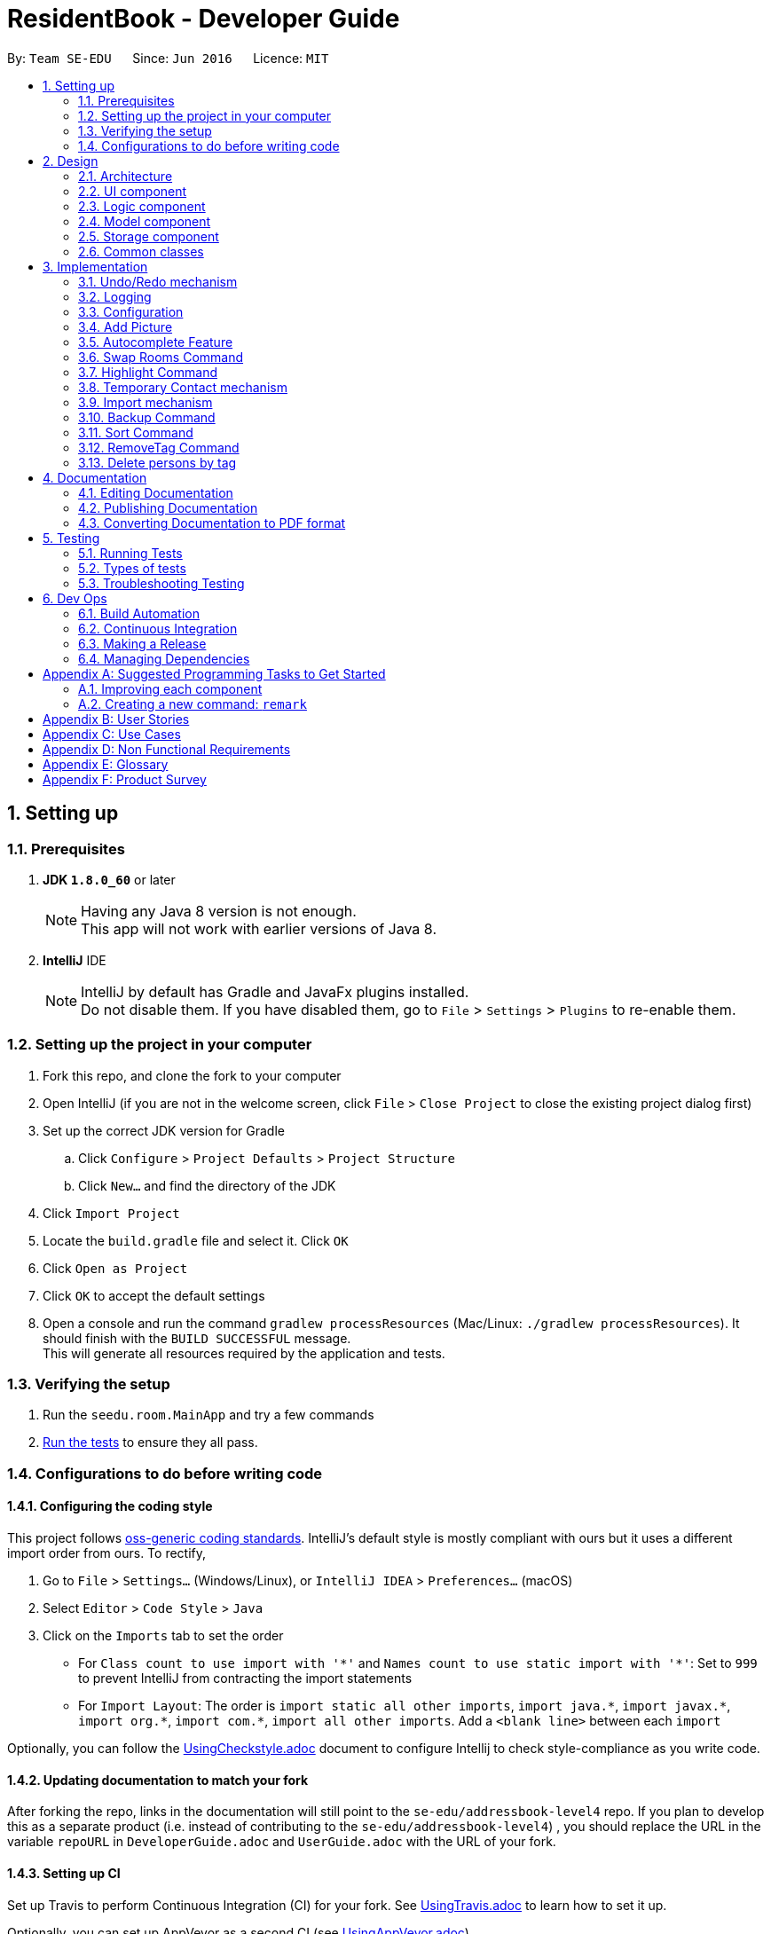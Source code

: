 = ResidentBook - Developer Guide
:toc:
:toc-title:
:toc-placement: preamble
:sectnums:
:imagesDir: images
:stylesDir: stylesheets
ifdef::env-github[]
:tip-caption: :bulb:
:note-caption: :information_source:
endif::[]
ifdef::env-github,env-browser[:outfilesuffix: .adoc]
:repoURL: https://github.com/se-edu/addressbook-level4/tree/master

By: `Team SE-EDU`      Since: `Jun 2016`      Licence: `MIT`

== Setting up

=== Prerequisites

. *JDK `1.8.0_60`* or later
+
[NOTE]
Having any Java 8 version is not enough. +
This app will not work with earlier versions of Java 8.
+

. *IntelliJ* IDE
+
[NOTE]
IntelliJ by default has Gradle and JavaFx plugins installed. +
Do not disable them. If you have disabled them, go to `File` > `Settings` > `Plugins` to re-enable them.


=== Setting up the project in your computer

. Fork this repo, and clone the fork to your computer
. Open IntelliJ (if you are not in the welcome screen, click `File` > `Close Project` to close the existing project dialog first)
. Set up the correct JDK version for Gradle
.. Click `Configure` > `Project Defaults` > `Project Structure`
.. Click `New...` and find the directory of the JDK
. Click `Import Project`
. Locate the `build.gradle` file and select it. Click `OK`
. Click `Open as Project`
. Click `OK` to accept the default settings
. Open a console and run the command `gradlew processResources` (Mac/Linux: `./gradlew processResources`). It should finish with the `BUILD SUCCESSFUL` message. +
This will generate all resources required by the application and tests.

=== Verifying the setup

. Run the `seedu.room.MainApp` and try a few commands
. link:#testing[Run the tests] to ensure they all pass.

=== Configurations to do before writing code

==== Configuring the coding style

This project follows https://github.com/oss-generic/process/blob/master/docs/CodingStandards.md[oss-generic coding standards]. IntelliJ's default style is mostly compliant with ours but it uses a different import order from ours. To rectify,

. Go to `File` > `Settings...` (Windows/Linux), or `IntelliJ IDEA` > `Preferences...` (macOS)
. Select `Editor` > `Code Style` > `Java`
. Click on the `Imports` tab to set the order

* For `Class count to use import with '\*'` and `Names count to use static import with '*'`: Set to `999` to prevent IntelliJ from contracting the import statements
* For `Import Layout`: The order is `import static all other imports`, `import java.\*`, `import javax.*`, `import org.\*`, `import com.*`, `import all other imports`. Add a `<blank line>` between each `import`

Optionally, you can follow the <<UsingCheckstyle#, UsingCheckstyle.adoc>> document to configure Intellij to check style-compliance as you write code.

==== Updating documentation to match your fork

After forking the repo, links in the documentation will still point to the `se-edu/addressbook-level4` repo. If you plan to develop this as a separate product (i.e. instead of contributing to the `se-edu/addressbook-level4`) , you should replace the URL in the variable `repoURL` in `DeveloperGuide.adoc` and `UserGuide.adoc` with the URL of your fork.

==== Setting up CI

Set up Travis to perform Continuous Integration (CI) for your fork. See <<UsingTravis#, UsingTravis.adoc>> to learn how to set it up.

Optionally, you can set up AppVeyor as a second CI (see <<UsingAppVeyor#, UsingAppVeyor.adoc>>).

[NOTE]
Having both Travis and AppVeyor ensures your App works on both Unix-based platforms and Windows-based platforms (Travis is Unix-based and AppVeyor is Windows-based)

==== Getting started with coding

When you are ready to start coding,

1. Get some sense of the overall design by reading the link:#architecture[Architecture] section.
2. Take a look at the section link:#suggested-programming-tasks-to-get-started[Suggested Programming Tasks to Get Started].

== Design

=== Architecture

image::Architecture.png[width="600"]
_Figure 2.1.1 : Architecture Diagram_

The *_Architecture Diagram_* given above explains the high-level design of the App. Given below is a quick overview of each component.

[TIP]
The `.pptx` files used to create diagrams in this document can be found in the link:{repoURL}/docs/diagrams/[diagrams] folder. To update a diagram, modify the diagram in the pptx file, select the objects of the diagram, and choose `Save as picture`.

`Main` has only one class called link:{repoURL}/src/main/java/seedu/room/MainApp.java[`MainApp`]. It is responsible for,

* At app launch: Initializes the components in the correct sequence, and connects them up with each other.
* At shut down: Shuts down the components and invokes cleanup method where necessary.

link:#common-classes[*`Commons`*] represents a collection of classes used by multiple other components. Two of those classes play important roles at the architecture level.

* `EventsCenter` : This class (written using https://github.com/google/guava/wiki/EventBusExplained[Google's Event Bus library]) is used by components to communicate with other components using events (i.e. a form of _Event Driven_ design)
* `LogsCenter` : Used by many classes to write log messages to the App's log file.

The rest of the App consists of four components.

* link:#ui-component[*`UI`*] : The UI of the App.
* link:#logic-component[*`Logic`*] : The command executor.
* link:#model-component[*`Model`*] : Holds the data of the App in-memory.
* link:#storage-component[*`Storage`*] : Reads data from, and writes data to, the hard disk.

Each of the four components

* Defines its _API_ in an `interface` with the same name as the Component.
* Exposes its functionality using a `{Component Name}Manager` class.

For example, the `Logic` component (see the class diagram given below) defines it's API in the `Logic.java` interface and exposes its functionality using the `LogicManager.java` class.

image::LogicClassDiagram.png[width="800"]
_Figure 2.1.2 : Class Diagram of the Logic Component_

[discrete]
==== Events-Driven nature of the design

The _Sequence Diagram_ below shows how the components interact for the scenario where the user issues the command `delete 1`.

image::SDforDeletePerson.png[width="800"]
_Figure 2.1.3a : Component interactions for `delete 1` command (part 1)_

[NOTE]
Note how the `Model` simply raises a `ResidentBookChangedEvent` when the Resident Book data are changed, instead of asking the `Storage` to save the updates to the hard disk.

The diagram below shows how the `EventsCenter` reacts to that event, which eventually results in the updates being saved to the hard disk and the status bar of the UI being updated to reflect the 'Last Updated' time.

image::SDforDeletePersonEventHandling.png[width="800"]
_Figure 2.1.3b : Component interactions for `delete 1` command (part 2)_

[NOTE]
Note how the event is propagated through the `EventsCenter` to the `Storage` and `UI` without `Model` having to be coupled to either of them. This is an example of how this Event Driven approach helps us reduce direct coupling between components.

The sections below give more details of each component.

=== UI component

image::UiClassDiagram.png[width="800"]
_Figure 2.2.1 : Structure of the UI Component_

*API* : link:{repoURL}/src/main/java/seedu/room/ui/Ui.java[`Ui.java`]

The UI consists of a `MainWindow` that is made up of parts e.g.`CommandBox`, `ResultDisplay`, `PersonListPanel`, `StatusBarFooter`, `BrowserPanel` etc. All these, including the `MainWindow`, inherit from the abstract `UiPart` class.

The `UI` component uses JavaFx UI framework. The layout of these UI parts are defined in matching `.fxml` files that are in the `src/main/resources/view` folder. For example, the layout of the link:{repoURL}/src/main/java/seedu/room/ui/MainWindow.java[`MainWindow`] is specified in link:{repoURL}/src/main/resources/view/MainWindow.fxml[`MainWindow.fxml`]

The `UI` component,

* Executes user commands using the `Logic` component.
* Binds itself to some data in the `Model` so that the UI can auto-update when data in the `Model` change.
* Responds to events raised from various parts of the App and updates the UI accordingly.

=== Logic component

image::LogicClassDiagram.png[width="800"]
_Figure 2.3.1 : Structure of the Logic Component_

image::LogicCommandClassDiagram.png[width="800"]
_Figure 2.3.2 : Structure of Commands in the Logic Component. This diagram shows finer details concerning `XYZCommand` and `Command` in Figure 2.3.1_

*API* :
link:{repoURL}/src/main/java/seedu/room/logic/Logic.java[`Logic.java`]

.  `Logic` uses the `ResidentBookParser` class to parse the user command.
.  This results in a `Command` object which is executed by the `LogicManager`.
.  The command execution can affect the `Model` (e.g. adding a person) and/or raise events.
.  The result of the command execution is encapsulated as a `CommandResult` object which is passed back to the `Ui`.

Given below is the Sequence Diagram for interactions within the `Logic` component for the `execute("delete 1")` API call.

image::DeletePersonSdForLogic.png[width="800"]
_Figure 2.3.1 : Interactions Inside the Logic Component for the `delete 1` Command_

=== Model component

image::ModelClassDiagram.png[width="800"]
_Figure 2.4.1 : Structure of the Model Component_

*API* : link:{repoURL}/src/main/java/seedu/room/model/Model.java[`Model.java`]

The `Model`,

* stores a `UserPref` object that represents the user's preferences.
* stores the Resident Book data.
* exposes an unmodifiable `ObservableList<ReadOnlyPerson>` that can be 'observed' e.g. the UI can be bound to this list so that the UI automatically updates when the data in the list change.
* does not depend on any of the other three components.

=== Storage component

image::StorageClassDiagram.png[width="800"]
_Figure 2.5.1 : Structure of the Storage Component_

*API* : link:{repoURL}/src/main/java/seedu/room/storage/Storage.java[`Storage.java`]

The `Storage` component,

* can save `UserPref` objects in json format and read it back.
* can save the Resident Book data in xml format and read it back.

=== Common classes

Classes used by multiple components are in the `seedu.residentbook.commons` package.

== Implementation

This section describes some noteworthy details on how certain features are implemented.

// tag::undoredo[]
=== Undo/Redo mechanism

The undo/redo mechanism is facilitated by an `UndoRedoStack`, which resides inside `LogicManager`. It supports undoing and redoing of commands that modifies the state of the resident book (e.g. `add`, `edit`). Such commands will inherit from `UndoableCommand`.

`UndoRedoStack` only deals with `UndoableCommands`. Commands that cannot be undone will inherit from `Command` instead. The following diagram shows the inheritance diagram for commands:

image::LogicCommandClassDiagram.png[width="800"]

As you can see from the diagram, `UndoableCommand` adds an extra layer between the abstract `Command` class and concrete commands that can be undone, such as the `DeleteCommand`. Note that extra tasks need to be done when executing a command in an _undoable_ way, such as saving the state of the resident book before execution. `UndoableCommand` contains the high-level algorithm for those extra tasks while the child classes implements the details of how to execute the specific command. Note that this technique of putting the high-level algorithm in the parent class and lower-level steps of the algorithm in child classes is also known as the https://www.tutorialspoint.com/design_pattern/template_pattern.htm[template pattern].

Commands that are not undoable are implemented this way:
[source,java]
----
public class ListCommand extends Command {
    @Override
    public CommandResult execute() {
        // ... list logic ...
    }
}
----

With the extra layer, the commands that are undoable are implemented this way:
[source,java]
----
public abstract class UndoableCommand extends Command {
    @Override
    public CommandResult execute() {
        // ... undo logic ...

        executeUndoableCommand();
    }
}

public class DeleteCommand extends UndoableCommand {
    @Override
    public CommandResult executeUndoableCommand() {
        // ... delete logic ...
    }
}
----

Suppose that the user has just launched the application. The `UndoRedoStack` will be empty at the beginning.

The user executes a new `UndoableCommand`, `delete 5`, to delete the 5th person in the resident book. The current state of the resident book is saved before the `delete 5` command executes. The `delete 5` command will then be pushed onto the `undoStack` (the current state is saved together with the command).

image::UndoRedoStartingStackDiagram.png[width="800"]

As the user continues to use the program, more commands are added into the `undoStack`. For example, the user may execute `add n/David ...` to add a new person.

image::UndoRedoNewCommand1StackDiagram.png[width="800"]

[NOTE]
If a command fails its execution, it will not be pushed to the `UndoRedoStack` at all.

The user now decides that adding the person was a mistake, and decides to undo that action using `undo`.

We will pop the most recent command out of the `undoStack` and push it back to the `redoStack`. We will restore the resident book to the state before the `add` command executed.

image::UndoRedoExecuteUndoStackDiagram.png[width="800"]

[NOTE]
If the `undoStack` is empty, then there are no other commands left to be undone, and an `Exception` will be thrown when popping the `undoStack`.

The following sequence diagram shows how the undo operation works:

image::UndoRedoSequenceDiagram.png[width="800"]

The redo does the exact opposite (pops from `redoStack`, push to `undoStack`, and restores the resident book to the state after the command is executed).

[NOTE]
If the `redoStack` is empty, then there are no other commands left to be redone, and an `Exception` will be thrown when popping the `redoStack`.

The user now decides to execute a new command, `clear`. As before, `clear` will be pushed into the `undoStack`. This time the `redoStack` is no longer empty. It will be purged as it no longer make sense to redo the `add n/David` command (this is the behavior that most modern desktop applications follow).

image::UndoRedoNewCommand2StackDiagram.png[width="800"]

Commands that are not undoable are not added into the `undoStack`. For example, `list`, which inherits from `Command` rather than `UndoableCommand`, will not be added after execution:

image::UndoRedoNewCommand3StackDiagram.png[width="800"]

The following activity diagram summarize what happens inside the `UndoRedoStack` when a user executes a new command:

image::UndoRedoActivityDiagram.png[width="200"]

==== Design Considerations

**Aspect:** Implementation of `UndoableCommand` +
**Alternative 1 (current choice):** Add a new abstract method `executeUndoableCommand()` +
**Pros:** We will not lose any undone/redone functionality as it is now part of the default behaviour. Classes that deal with `Command` do not have to know that `executeUndoableCommand()` exist. +
**Cons:** Hard for new developers to understand the template pattern. +
**Alternative 2:** Just override `execute()` +
**Pros:** Does not involve the template pattern, easier for new developers to understand. +
**Cons:** Classes that inherit from `UndoableCommand` must remember to call `super.execute()`, or lose the ability to undo/redo.

---

**Aspect:** How undo & redo executes +
**Alternative 1 (current choice):** Saves the entire resident book. +
**Pros:** Easy to implement. +
**Cons:** May have performance issues in terms of memory usage. +
**Alternative 2:** Individual command knows how to undo/redo by itself. +
**Pros:** Will use less memory (e.g. for `delete`, just save the person being deleted). +
**Cons:** We must ensure that the implementation of each individual command are correct.

---

**Aspect:** Type of commands that can be undone/redone +
**Alternative 1 (current choice):** Only include commands that modifies the resident book (`add`, `clear`, `edit`). +
**Pros:** We only revert changes that are hard to change back (the view can easily be re-modified as no data are lost). +
**Cons:** User might think that undo also applies when the list is modified (undoing filtering for example), only to realize that it does not do that, after executing `undo`. +
**Alternative 2:** Include all commands. +
**Pros:** Might be more intuitive for the user. +
**Cons:** User have no way of skipping such commands if he or she just want to reset the state of the resident book and not the view. +
**Additional Info:** See our discussion  https://github.com/se-edu/addressbook-level4/issues/390#issuecomment-298936672[here].

---

**Aspect:** Data structure to support the undo/redo commands +
**Alternative 1 (current choice):** Use separate stack for undo and redo +
**Pros:** Easy to understand for new Computer Science student undergraduates to understand, who are likely to be the new incoming developers of our project. +
**Cons:** Logic is duplicated twice. For example, when a new command is executed, we must remember to update both `HistoryManager` and `UndoRedoStack`. +
**Alternative 2:** Use `HistoryManager` for undo/redo +
**Pros:** We do not need to maintain a separate stack, and just reuse what is already in the codebase. +
**Cons:** Requires dealing with commands that have already been undone: We must remember to skip these commands. Violates Single Responsibility Principle and Separation of Concerns as `HistoryManager` now needs to do two different things. +
// end::undoredo[]

=== Logging

We are using `java.util.logging` package for logging. The `LogsCenter` class is used to manage the logging levels and logging destinations.

* The logging level can be controlled using the `logLevel` setting in the configuration file (See link:#configuration[Configuration])
* The `Logger` for a class can be obtained using `LogsCenter.getLogger(Class)` which will log messages according to the specified logging level
* Currently log messages are output through: `Console` and to a `.log` file.

*Logging Levels*

* `SEVERE` : Critical problem detected which may possibly cause the termination of the application
* `WARNING` : Can continue, but with caution
* `INFO` : Information showing the noteworthy actions by the App
* `FINE` : Details that is not usually noteworthy but may be useful in debugging e.g. print the actual list instead of just its size

=== Configuration

Certain properties of the application can be controlled (e.g App name, logging level) through the configuration file (default: `config.json`).

// tag::picture[]
=== Add Picture

The add picture mechanism allows the adding of a picture to every individual person. +
Images are saved in he format `<name><contact>` to differentiate between persons with the same name +
It is implemented as both a CLI as well as a GUI feature.

The GUI version includes two buttons available to the user in the PersonPanel.

This is implemented in the PersonPanel directly using the Button object.

[source,java]
----
    private void handleAddImage() {
        FileChooser picChooser = new FileChooser();
        File selectedPic = picChooser.showOpenDialog(null);
        if (selectedPic != null) {
            try {
            ...


    private void handleResetImage() {
        try {
            person.getPicture().resetPictureUrl();
            if (person.getPicture().checkJarResourcePath()) {
                InputStream in = this.getClass().getResourceAsStream(person.getPicture().getJarPictureUrl());
                person.getPicture().setJarResourcePath();
                Image personPicture = new Image(in);
                ...
----

The CLI version allows the user to specify the index of the person and directly update the image url.

This is implemented by updating the image field whenever the residentBook is updated.

[source,java]
----
    @Subscribe
    private void handlePersonPanelSelectionChangedEvent(PersonPanelSelectionChangedEvent event) {
        logger.info(LogsCenter.getEventHandlingLogMessage(event));
        loadPersonInformation(event.getNewSelection().person);
    }

    /**
     * loads the selected person's information to be displayed.
     */
    private void loadPersonInformation(ReadOnlyPerson person) {
        this.person = updatePersonFromLogic(person);
        name.textProperty().setValue(person.getName().toString());
        phone.textProperty().setValue(person.getPhone().toString());
        ...
----
// end::picture[]

// tag::autocomplete[]
=== Autocomplete Feature

The autocomplete mechanism implements a list of commands to be auto-completed upon user input

The autocomplete list is obtained from the creation of an AutoComplete object and is automatically updated since it utilizes the model within the LogicManager

[source,java]
----
    /**
     * Updates AutoComplete suggestions according to user typed input
     * @param userInput
     */
    public void updateAutoCompleteList(String userInput) {
        switch (userInput) {
        case "":
            this.resetAutocompleteList();
            break;
        case "find":
            this.autoCompleteList = getConcatPersonsArray("find");
            break;
        case "edit":
            this.autoCompleteList = getConcatPersonsArray("edit");
            break;
        case "delete":
            this.autoCompleteList = getConcatPersonsArray("delete");
            break;
        case "select":
        ...
----
// end::autocomplete[]

// tag::swaproom[]
=== Swap Rooms Command

The swaproom command swaps the rooms of two residents specified with indexes.
[source,java]
----
public boolean equals(Object other) {
    return other == this // short circuit if same object
        || (other instanceof SwaproomCommand // instanceof handles nulls
        && this.targetIndex1.equals(((SwaproomCommand) other).targetIndex1)
        && this.targetIndex2.equals(((SwaproomCommand) other).targetIndex2)) // state check
        || (other instanceof SwaproomCommand // instanceof handles nulls
        && this.targetIndex1.equals(((SwaproomCommand) other).targetIndex2)
        && this.targetIndex2.equals(((SwaproomCommand) other).targetIndex1)); // state check
}
----

In the method above is defined in `SwaproomCommand.java`. It is important to notw that two swaproom commands with their residents' indexes swapped are still equal to each other. For example the following commands are equal:
* `swaproom 3 4`
* `swaproom 4 3`

Illegal arguments will raise a CommandException which will be displayed to the user in the command output box.

// tag::highlight[]
=== Highlight Command

The highlight command is implemented to highlight the contacts with the specified tag

If the tag specified does not exist, trying to highlight the persons with the tag will raise an exception:
[source,java]
----
public void updateHighlight(String highlightTag) {
    try {
        persons.updateHighlight(highlightTag);
        if (!this.tags.contains(new Tag(highlightTag))) {
            throw new TagNotFoundException("Tag not found");
        }
    } catch (IllegalValueException e) {
        throw new TagNotFoundException("Tag not found");
    }
}
----

This exception is later caught higher up the execution stack and the user receives a message that the tag does not exist.

To highlight the persons with the specified tags, the list of persons is indicated to be updated every time the command is run.
This change is reflected in the UI with the refreshing of the persons list.

[source,java]
----
private void initHighlightStatus() {
    if (person.getHighlightStatus()) {
        cardPane.setStyle("-fx-border-style: solid inside; -fx-border-width: 2;"
            + "-fx-border-insets: 5; -fx-border-radius: 5; -fx-border-color: red;");
    }
}
----

The highlight command also allows removal of highlighting through input of "-" as tag name.

[source, java]
----
    /**
     * Removes highlighting of everyone
     */
    public void resetHighlightStatus() throws NoneHighlightedException {
        boolean highlightReset = resetHighlightStatusHelper();
        if (!highlightReset) {
            throw new NoneHighlightedException("No Residents Highlighted");
        }
    }
----
// end::highlight[]

// tag::temporaryperson[]
=== Temporary Contact mechanism

Temporary contacts is implemented using the java LocalDateTime class to keep track of the time that the temporary contact
 is created, and more importantly, when this temporary contact will expire.

The level of precision chosen is to the nearest Hour. Originally, LocalDateTime is used to the nearest nanoseconds, but
 this high level of precision is unnecessary to the users, and also cumbersome for developers to do tests due to the small
 room for difference in system time.

When creating a temporary contact, users should input temp/ followed by the number of days they want this contact to remain
 i.e. "temp/2", without the quotation marks. The use of this temp/ prefix is optional. When temp/ is not used, a normal
 contact which does not expire is created.

Earlier implementation: A temporary contact that expires when the application boots up the next time. This implementation
 does not give much flexibility to the users in terms of how long they want the temporary contact to remain.

The temporary contact is implemented using the Timestamp class in this way:
[source,java]
----
        public Timestamp(long day) throws IllegalValueException {
            creationTime = LocalDateTime.now().withNano(0).withSecond(0).withMinute(0);
            if (!isValidTimestamp(day)) {
                throw new IllegalValueException(MESSAGE_TIMESTAMP_CONSTRAINTS);
            }
            if (day > 0) {
                expiryTime = creationTime.plusDays(day).withNano(0).withSecond(0).withMinute(0);
            }
            daysToLive = day;
        }
----
As we can see, the time that this contact will expire is to the nearest hour, done by ignoring nanosecond, second, and
minute

// end::temporaryperson[]

//tag::import[]
=== Import mechanism

The import mechanism is essentially adding multiple contacts to the resident book automatically by referencing a xml file. It is implemented by calling add function repeatedly till all the new contacts have been added to the current contact list.

One consideration of this mechanism is that contacts with identical names will not be added as the current resident book is regarded as the most updated version and the import feature aims to only facilitate addition of new contacts.

The Import Command is implemented this way, where user will specify the filePath:
[source,java]
----
public ImportCommand(String filePath) {
       this.filePath = filePath;
}
----

[NOTE]
If the filePath is invalid, then there are no file that is readable and hence, an exception will be thrown. Users will be notified to check their filePath.
If the file specified is exactly the same as the current ResidentBook, there is nothing to import. The NoUniqueImport Exception will be throw. Users will be notified to check their file.

The following is the NoUniqueImport Exception.
[source,java]
----
public class NoUniqueImport extends Exception {
    public NoUniqueImport(String message) {
        super(message);
    }
}
----

The following activity diagram summarize what happens inside the `ImportCommand` when a user executes this command:

image::ImportCommandActivityDiagram.png[width="300"]

Future enhancements may include a selection option from the UI and allowing the users to specify if they would like to overwrite contacts with identical names.

//tage::backup
=== Backup Command
The backup command saves the current ResidentBook into backup.xml located in the project location. One consideration for this mechanism is that backup should only happen when necessary, as it will take up a lot of space. +
A future enhancement can allow user to specify backup location and file name.



// tag::sort[]
=== Sort Command

The sort command is implemented to sort the current Resident book according to the following possible criteria:
* name
* phone
* room
* email

It is important to note that after every other command such as `add`, `edit` or `delete`, the sort is run again to maintain the order of the list.

If the list is already sorted by a particular field, trying to sort it by the same field will raise an exception:
[source,java]
----
public void sortBy(String sortCriteria) throws AlreadySortedException {

    if (persons.getCurrentlySortedBy().equals(sortCriteria)) {
        throw new AlreadySortedException("List already sorted by: " + sortCriteria);
    } else {
        persons.sortBy(sortCriteria);
    }
}
----

This exception is later caught higher up the execution stack and the user receives a message that the list is already sorted by the field.

To enable the sorting, standard `FXCollections.sort` is used. To enable this, ReadOnlyPerson interface extends Comparable.
The person Class which implements this interface defines compareTo to compare two fields. The following is a snippet from the compareTo method:
[source,java]
----
public int compareTo(Object otherPerson) {

    ReadOnlyPerson person = (ReadOnlyPerson) otherPerson;

    // If a field is "Not Set" put the corresponding person at the end of the list.
    if (firstField.equals("Not Set") && secondField.equals("Not Set")) {
        return 0;
    } else if (!firstField.equals("Not Set") && secondField.equals("Not Set")) {
        return -1;
    } else if (firstField.equals("Not Set") && !secondField.equals("Not Set")) {
        return 1;
    } else {
        return firstField.compareTo(secondField);
    }

}
----

The main things to note in this method is that the value "Not Set" will always be sorted away to the bottom of the list.
Also, by default, the list is sorted by name.

=== RemoveTag Command

The RemoveTag command is implemented for fast removal of a tag from all entries in the address book. It is implemented by updating the tag list of Residents. +
The motivation for implementing such a command is that the hostel/hotel administrator may need to mass delete a Tag from the person. For example, deleting the "RA" (Resident Assistant) +
tag when the old batch of RA steps down from operations.

The difference between the RemoveTag and Delete Person by Tag is that RemoveTag does not remove any Resident from the ResidentBook. It just removes all the specified tags attached to the Resident.

The following shows the implementation method, where user will specify the tagName:
[source,java]
----
public RemoveTagCommand(String tagName) {
        this.tagName = tagName;
}
----

[NOTE]
If the tagName is invalid, the TagNotFoundException will be raised.

=== Delete persons by tag

This command is implemented to enable the deletion of persons who have a particular tag.
The motivation for implementing such a command is so that hostel/hotel administrators can mass delete a certain
group of residents without going through the trouble of deleting them one by one.

Only one argument is supplied with this command, a String `tag`.

Deletion of persons by multiple tag remains a viable enhancement to this command, but it is not implemented due to the
following consideration:

* To enable a clean workflow, hostel/hotel administrators might prefer deleting one group of people at a time. +
* Ambiguity is introduced into this command. The user may not know if by supplying multiple tags, the application will
delete persons who have all the tags supplied, or delete all persons who has any of the tags supplied.


The function to actually delete the persons who have the `TAG` supplied is done in the UniquePersonList class.
The code belows shows it's execution. First we define an iterator to iterate through all the persons in the list of persons. +
The condition `if (p.getTags().contains(tag)` checks if each person has the `TAG` supplied.
If it does, we remove the person from the list.

[source, java]
---
public void removeByTag(Tag tag) {
    Iterator<Person> itr = this.iterator();
    while (itr.hasNext()) {
        Person p = itr.next();
        if (p.getTags().contains(tag)) {
            itr.remove();
        }
    }
}
---

== Documentation

We use asciidoc for writing documentation.

[NOTE]
We chose asciidoc over Markdown because asciidoc, although a bit more complex than Markdown, provides more flexibility in formatting. It supports adding of new contacts and will skip known contacts residing in the resident book.



=== Editing Documentation

See <<UsingGradle#rendering-asciidoc-files, UsingGradle.adoc>> to learn how to render `.adoc` files locally to preview the end result of your edits.
Alternatively, you can download the AsciiDoc plugin for IntelliJ, which allows you to preview the changes you have made to your `.adoc` files in real-time.

=== Publishing Documentation

See <<UsingTravis#deploying-github-pages, UsingTravis.adoc>> to learn how to deploy GitHub Pages using Travis.

=== Converting Documentation to PDF format

We use https://www.google.com/chrome/browser/desktop/[Google Chrome] for converting documentation to PDF format, as Chrome's PDF engine preserves hyperlinks used in webpages.

Here are the steps to convert the project documentation files to PDF format.

.  Follow the instructions in <<UsingGradle#rendering-asciidoc-files, UsingGradle.adoc>> to convert the AsciiDoc files in the `docs/` directory to HTML format.
.  Go to your generated HTML files in the `build/docs` folder, right click on them and select `Open with` -> `Google Chrome`.
.  Within Chrome, click on the `Print` option in Chrome's menu.
.  Set the destination to `Save as PDF`, then click `Save` to save a copy of the file in PDF format. For best results, use the settings indicated in the screenshot below.

image::chrome_save_as_pdf.png[width="300"]
_Figure 5.6.1 : Saving documentation as PDF files in Chrome_

== Testing

=== Running Tests

There are three ways to run tests.

[TIP]
The most reliable way to run tests is the 3rd one. The first two methods might fail some GUI tests due to platform/resolution-specific idiosyncrasies.

*Method 1: Using IntelliJ JUnit test runner*

* To run all tests, right-click on the `src/test/java` folder and choose `Run 'All Tests'`
* To run a subset of tests, you can right-click on a test package, test class, or a test and choose `Run 'ABC'`

*Method 2: Using Gradle*

* Open a console and run the command `gradlew clean allTests` (Mac/Linux: `./gradlew clean allTests`)

[NOTE]
See <<UsingGradle#, UsingGradle.adoc>> for more info on how to run tests using Gradle.

*Method 3: Using Gradle (headless)*

Thanks to the https://github.com/TestFX/TestFX[TestFX] library we use, our GUI tests can be run in the _headless_ mode. In the headless mode, GUI tests do not show up on the screen. That means the developer can do other things on the Computer while the tests are running.

To run tests in headless mode, open a console and run the command `gradlew clean headless allTests` (Mac/Linux: `./gradlew clean headless allTests`)

=== Types of tests

We have two types of tests:

.  *GUI Tests* - These are tests involving the GUI. They include,
.. _System Tests_ that test the entire App by simulating user actions on the GUI. These are in the `systemtests` package.
.. _Unit tests_ that test the individual components. These are in `seedu.room.ui` package.
.  *Non-GUI Tests* - These are tests not involving the GUI. They include,
..  _Unit tests_ targeting the lowest level methods/classes. +
e.g. `seedu.room.commons.StringUtilTest`
..  _Integration tests_ that are checking the integration of multiple code units (those code units are assumed to be working). +
e.g. `seedu.room.storage.StorageManagerTest`
..  Hybrids of unit and integration tests. These test are checking multiple code units as well as how the are connected together. +
e.g. `seedu.room.logic.LogicManagerTest`


=== Troubleshooting Testing
**Problem: `HelpWindowTest` fails with a `NullPointerException`.**

* Reason: One of its dependencies, `UserGuide.html` in `src/main/resources/docs` is missing.
* Solution: Execute Gradle task `processResources`.

== Dev Ops

=== Build Automation

See <<UsingGradle#, UsingGradle.adoc>> to learn how to use Gradle for build automation.

=== Continuous Integration

We use https://travis-ci.org/[Travis CI] and https://www.appveyor.com/[AppVeyor] to perform _Continuous Integration_ on our projects. See <<UsingTravis#, UsingTravis.adoc>> and <<UsingAppVeyor#, UsingAppVeyor.adoc>> for more details.

=== Making a Release

Here are the steps to create a new release.

.  Update the version number in link:{repoURL}/src/main/java/seedu/room/MainApp.java[`MainApp.java`].
.  Generate a JAR file <<UsingGradle#creating-the-jar-file, using Gradle>>.
.  Tag the repo with the version number. e.g. `v0.1`
.  https://help.github.com/articles/creating-releases/[Create a new release using GitHub] and upload the JAR file you created.

=== Managing Dependencies

A project often depends on third-party libraries. For example, Resident Book depends on the http://wiki.fasterxml.com/JacksonHome[Jackson library] for XML parsing. Managing these _dependencies_ can be automated using Gradle. For example, Gradle can download the dependencies automatically, which is better than these alternatives. +
a. Include those libraries in the repo (this bloats the repo size) +
b. Require developers to download those libraries manually (this creates extra work for developers)

[appendix]
== Suggested Programming Tasks to Get Started

Suggested path for new programmers:

1. First, add small local-impact (i.e. the impact of the change does not go beyond the component) enhancements to one component at a time. Some suggestions are given in this section link:#improving-each-component[Improving a Component].

2. Next, add a feature that touches multiple components to learn how to implement an end-to-end feature across all components. The section link:#creating-a-new-command-code-remark-code[Creating a new command: `remark`] explains how to go about adding such a feature.

=== Improving each component

Each individual exercise in this section is component-based (i.e. you would not need to modify the other components to get it to work).

[discrete]
==== `Logic` component

[TIP]
Do take a look at the link:#logic-component[Design: Logic Component] section before attempting to modify the `Logic` component.

. Add a shorthand equivalent alias for each of the individual commands. For example, besides typing `clear`, the user can also type `c` to remove all persons in the list.
+
****
* Hints
** Just like we store each individual command word constant `COMMAND_WORD` inside `*Command.java` (e.g.  link:{repoURL}/src/main/java/seedu/room/logic/commands/FindCommand.java[`FindCommand#COMMAND_WORD`], link:{repoURL}/src/main/java/seedu/room/logic/commands/DeleteCommand.java[`DeleteCommand#COMMAND_WORD`]), you need a new constant for aliases as well (e.g. `FindCommand#COMMAND_ALIAS`).
** link:{repoURL}/src/main/java/seedu/room/logic/parser/ResidentBookParser.java[`ResidentBookParser`] is responsible for analyzing command words.
* Solution
** Modify the switch statement in link:{repoURL}/src/main/java/seedu/room/logic/parser/ResidentBookParser.java[`ResidentBookParser#parseCommand(String)`] such that both the proper command word and alias can be used to execute the same intended command.
** See this https://github.com/se-edu/addressbook-level4/pull/590/files[PR] for the full solution.
****

[discrete]
==== `Model` component

[TIP]
Do take a look at the link:#model-component[Design: Model Component] section before attempting to modify the `Model` component.

. Add a `removeTag(Tag)` method. The specified tag will be removed from everyone in the resident book.
+
****
* Hints
** The link:{repoURL}/src/main/java/seedu/room/model/Model.java[`Model`] API needs to be updated.
**  Find out which of the existing API methods in  link:{repoURL}/src/main/java/seedu/room/model/ResidentBook.java[`ResidentBook`] and link:{repoURL}/src/main/java/seedu/room/model/person/Person.java[`Person`] classes can be used to implement the tag removal logic. link:{repoURL}/src/main/java/seedu/room/model/ResidentBook.java[`ResidentBook`] allows you to update a person, and link:{repoURL}/src/main/java/seedu/room/model/person/Person.java[`Person`] allows you to update the tags.
* Solution
** Add the implementation of `deleteTag(Tag)` method in link:{repoURL}/src/main/java/seedu/room/model/ModelManager.java[`ModelManager`]. Loop through each person, and remove the `tag` from each person.
** See this https://github.com/se-edu/addressbook-level4/pull/591/files[PR] for the full solution.
****

[discrete]
==== `Ui` component

[TIP]
Do take a look at the link:#ui-component[Design: UI Component] section before attempting to modify the `UI` component.

. Use different colors for different tags inside person cards. For example, `friends` tags can be all in grey, and `colleagues` tags can be all in red.
+
**Before**
+
image::getting-started-ui-tag-before.png[width="300"]
+
**After**
+
image::getting-started-ui-tag-after.png[width="300"]
+
****
* Hints
** The tag labels are created inside link:{repoURL}/src/main/java/seedu/room/ui/PersonCard.java[`PersonCard#initTags(ReadOnlyPerson)`] (`new Label(tag.tagName)`). https://docs.oracle.com/javase/8/javafx/api/javafx/scene/control/Label.html[JavaFX's `Label` class] allows you to modify the style of each Label, such as changing its color.
** Use the .css attribute `-fx-background-color` to add a color.
* Solution
** See this https://github.com/se-edu/addressbook-level4/pull/592/files[PR] for the full solution.
****

. Modify link:{repoURL}/src/main/java/seedu/room/commons/events/ui/NewResultAvailableEvent.java[`NewResultAvailableEvent`] such that link:{repoURL}/src/main/java/seedu/room/ui/ResultDisplay.java[`ResultDisplay`] can show a different style on error (currently it shows the same regardless of errors).
+
**Before**
+
image::getting-started-ui-result-before.png[width="200"]
+
**After**
+
image::getting-started-ui-result-after.png[width="200"]
+
****
* Hints
** link:{repoURL}/src/main/java/seedu/room/commons/events/ui/NewResultAvailableEvent.java[`NewResultAvailableEvent`] is raised by link:{repoURL}/src/main/java/seedu/room/ui/CommandBox.java[`CommandBox`] which also knows whether the result is a success or failure, and is caught by link:{repoURL}/src/main/java/seedu/room/ui/ResultDisplay.java[`ResultDisplay`] which is where we want to change the style to.
** Refer to link:{repoURL}/src/main/java/seedu/room/ui/CommandBox.java[`CommandBox`] for an example on how to display an error.
* Solution
** Modify link:{repoURL}/src/main/java/seedu/room/commons/events/ui/NewResultAvailableEvent.java[`NewResultAvailableEvent`] 's constructor so that users of the event can indicate whether an error has occurred.
** Modify link:{repoURL}/src/main/java/seedu/room/ui/ResultDisplay.java[`ResultDisplay#handleNewResultAvailableEvent(event)`] to react to this event appropriately.
** See this https://github.com/se-edu/addressbook-level4/pull/593/files[PR] for the full solution.
****

. Modify the link:{repoURL}/src/main/java/seedu/room/ui/StatusBarFooter.java[`StatusBarFooter`] to show the total number of people in the resident book.
+
**Before**
+
image::getting-started-ui-status-before.png[width="500"]
+
**After**
+
image::getting-started-ui-status-after.png[width="500"]
+
****
* Hints
** link:{repoURL}/src/main/resources/view/StatusBarFooter.fxml[`StatusBarFooter.fxml`] will need a new `StatusBar`. Be sure to set the `GridPane.columnIndex` properly for each `StatusBar` to avoid misalignment!
** link:{repoURL}/src/main/java/seedu/room/ui/StatusBarFooter.java[`StatusBarFooter`] needs to initialize the status bar on application start, and to update it accordingly whenever the resident book is updated.
* Solution
** Modify the constructor of link:{repoURL}/src/main/java/seedu/room/ui/StatusBarFooter.java[`StatusBarFooter`] to take in the number of persons when the application just started.
** Use link:{repoURL}/src/main/java/seedu/room/ui/StatusBarFooter.java[`StatusBarFooter#handleResidentBookChangedEvent(ResidentBookChangedEvent)`] to update the number of persons whenever there are new changes to the residentbook.
** See this https://github.com/se-edu/addressbook-level4/pull/596/files[PR] for the full solution.
****

[discrete]
==== `Storage` component

[TIP]
Do take a look at the link:#storage-component[Design: Storage Component] section before attempting to modify the `Storage` component.

. Add a new method `backupResidentBook(ReadOnlyResidentBook)`, so that the resident book can be saved in a fixed temporary location.
+
****
* Hint
** Add the API method in link:{repoURL}/src/main/java/seedu/room/storage/ResidentBookStorage.java[`ResidentBookStorage`] interface.
** Implement the logic in link:{repoURL}/src/main/java/seedu/room/storage/StorageManager.java[`StorageManager`] class.
* Solution
** See this https://github.com/se-edu/addressbook-level4/pull/594/files[PR] for the full solution.
****

=== Creating a new command: `remark`

By creating this command, you will get a chance to learn how to implement a feature end-to-end, touching all major components of the app.

==== Description
Edits the remark for a person specified in the `INDEX`. +
Format: `remark INDEX r/[REMARK]`

Examples:

* `remark 1 r/Likes to drink coffee.` +
Edits the remark for the first person to `Likes to drink coffee.`
* `remark 1 r/` +
Removes the remark for the first person.

==== Step-by-step Instructions

===== [Step 1] Logic: Teach the app to accept 'remark' which does nothing
Let's start by teaching the application how to parse a `remark` command. We will add the logic of `remark` later.

**Main:**

. Add a `RemarkCommand` that extends link:{repoURL}/src/main/java/seedu/room/logic/commands/UndoableCommand.java[`UndoableCommand`]. Upon execution, it should just throw an `Exception`.
. Modify link:{repoURL}/src/main/java/seedu/room/logic/parser/ResidentBookParser.java[`ResidentBookParser`] to accept a `RemarkCommand`.

**Tests:**

. Add `RemarkCommandTest` that tests that `executeUndoableCommand()` throws an Exception.
. Add new test method to link:{repoURL}/src/test/java/seedu/room/logic/parser/ResidentBookParserTest.java[`ResidentBookParserTest`], which tests that typing "remark" returns an instance of `RemarkCommand`.

===== [Step 2] Logic: Teach the app to accept 'remark' arguments
Let's teach the application to parse arguments that our `remark` command will accept. E.g. `1 r/Likes to drink coffee.`

**Main:**

. Modify `RemarkCommand` to take in an `Index` and `String` and print those two parameters as the error message.
. Add `RemarkCommandParser` that knows how to parse two arguments, one index and one with prefix 'r/'.
. Modify link:{repoURL}/src/main/java/seedu/room/logic/parser/ResidentBookParser.java[`ResidentBookParser`] to use the newly implemented `RemarkCommandParser`.

**Tests:**

. Modify `RemarkCommandTest` to test the `RemarkCommand#equals()` method.
. Add `RemarkCommandParserTest` that tests different boundary values
for `RemarkCommandParser`.
. Modify link:{repoURL}/src/test/java/seedu/room/logic/parser/ResidentBookParserTest.java[`ResidentBookParserTest`] to test that the correct command is generated according to the user input.

===== [Step 3] Ui: Add a placeholder for remark in `PersonCard`
Let's add a placeholder on all our link:{repoURL}/src/main/java/seedu/room/ui/PersonCard.java[`PersonCard`] s to display a remark for each person later.

**Main:**

. Add a `Label` with any random text inside link:{repoURL}/src/main/resources/view/PersonListCard.fxml[`PersonListCard.fxml`].
. Add FXML annotation in link:{repoURL}/src/main/java/seedu/room/ui/PersonCard.java[`PersonCard`] to tie the variable to the actual label.

**Tests:**

. Modify link:{repoURL}/src/test/java/guitests/guihandles/PersonCardHandle.java[`PersonCardHandle`] so that future tests can read the contents of the remark label.

===== [Step 4] Model: Add `Remark` class
We have to properly encapsulate the remark in our link:{repoURL}/src/main/java/seedu/room/model/person/ReadOnlyPerson.java[`ReadOnlyPerson`] class. Instead of just using a `String`, let's follow the conventional class structure that the codebase already uses by adding a `Remark` class.

**Main:**

. Add `Remark` to model component (you can copy from link:{repoURL}/src/main/java/seedu/room/model/person/Room.java[`Room`], remove the regex and change the names accordingly).
. Modify `RemarkCommand` to now take in a `Remark` instead of a `String`.

**Tests:**

. Add test for `Remark`, to test the `Remark#equals()` method.

===== [Step 5] Model: Modify `ReadOnlyPerson` to support a `Remark` field
Now we have the `Remark` class, we need to actually use it inside link:{repoURL}/src/main/java/seedu/room/model/person/ReadOnlyPerson.java[`ReadOnlyPerson`].

**Main:**

. Add three methods `setRemark(Remark)`, `getRemark()` and `remarkProperty()`. Be sure to implement these newly created methods in link:{repoURL}/src/main/java/seedu/room/model/person/ReadOnlyPerson.java[`Person`], which implements the link:{repoURL}/src/main/java/seedu/room/model/person/ReadOnlyPerson.java[`ReadOnlyPerson`] interface.
. You may assume that the user will not be able to use the `add` and `edit` commands to modify the remarks field (i.e. the person will be created without a remark).
. Modify link:{repoURL}/src/main/java/seedu/room/model/util/SampleDataUtil.java/[`SampleDataUtil`] to add remarks for the sample data (delete your `residentBook.xml` so that the application will load the sample data when you launch it.)

===== [Step 6] Storage: Add `Remark` field to `XmlAdaptedPerson` class
We now have `Remark` s for `Person` s, but they will be gone when we exit the application. Let's modify link:{repoURL}/src/main/java/seedu/room/storage/XmlAdaptedPerson.java[`XmlAdaptedPerson`] to include a `Remark` field so that it will be saved.

**Main:**

. Add a new Xml field for `Remark`.
. Be sure to modify the logic of the constructor and `toModelType()`, which handles the conversion to/from  link:{repoURL}/src/main/java/seedu/room/model/person/ReadOnlyPerson.java[`ReadOnlyPerson`].

**Tests:**

. Fix `validResidentBook.xml` such that the XML tests will not fail due to a missing `<remark>` element.

===== [Step 7] Ui: Connect `Remark` field to `PersonCard`
Our remark label in link:{repoURL}/src/main/java/seedu/room/ui/PersonCard.java[`PersonCard`] is still a placeholder. Let's bring it to life by binding it with the actual `remark` field.

**Main:**

. Modify link:{repoURL}/src/main/java/seedu/room/ui/PersonCard.java[`PersonCard#bindListeners()`] to add the binding for `remark`.

**Tests:**

. Modify link:{repoURL}/src/test/java/seedu/room/ui/testutil/GuiTestAssert.java[`GuiTestAssert#assertCardDisplaysPerson(...)`] so that it will compare the remark label.
. In link:{repoURL}/src/test/java/seedu/room/ui/PersonCardTest.java[`PersonCardTest`], call `personWithTags.setRemark(ALICE.getRemark())` to test that changes in the link:{repoURL}/src/main/java/seedu/room/model/person/ReadOnlyPerson.java[`Person`] 's remark correctly updates the corresponding link:{repoURL}/src/main/java/seedu/room/ui/PersonCard.java[`PersonCard`].

===== [Step 8] Logic: Implement `RemarkCommand#execute()` logic
We now have everything set up... but we still can't modify the remarks. Let's finish it up by adding in actual logic for our `remark` command.

**Main:**

. Replace the logic in `RemarkCommand#execute()` (that currently just throws an `Exception`), with the actual logic to modify the remarks of a person.

**Tests:**

. Update `RemarkCommandTest` to test that the `execute()` logic works.

==== Full Solution

See this https://github.com/se-edu/addressbook-level4/pull/599[PR] for the step-by-step solution.

[appendix]
== User Stories

Priorities: High (must have) - `* * \*`, Medium (nice to have) - `* \*`, Low (unlikely to have) - `*`

[width="59%",cols="22%,<23%,<25%,<30%",options="header",]
|=======================================================================
|Priority |As a ... |I want to ... |So that I can...
|`* * *` |new user |see usage instructions |refer to instructions when I forget how to use the App

|`* * *` |user |add a new person |

|`* * *` |user |delete a person |remove entries that I no longer need

|`* * *` |user |favourite a contact |it is convenient for me to access

|`* * *` |user |find a person by name |locate details of persons without having to go through the entire list

|`* *` |user |hide link:#private-contact-detail[private contact details] by default |minimize chance of someone else seeing them by accident

|`* *` |user |know which contact I have not viewed for a specified period of time |delete those obsolete contacts

|`* *` |user |upload pictures for my contact |I can store memories with my friend

|`* *` |user |know the crash report so that when the residentbook crashes |restore backup

|`* *` |user |encrypt selected contacts |avoid people from seeing confidential contact

|`* *` |user |delete contacts by tag |remove them at one go

|`* *` |user |import contacts using another xml file |add more contacts at one go

|`* *` |user |use autocomplete |save typing time

|`* *` |user |search my contacts by tag |make changes according to that single group

|`*` |user |be able to export my residentbook information  |I can import it into another device

|`* *` |user |email a group of contacts by tag |send important information efficiently

|`* *` |user |be able to swap the rooms of the residents |update resident addresses conveniently

|`* *` |user |pin important contacts to the top of the list |remind myself of activities

|`* *` |user |remove a group of contacts using a single tag |remove contacts saved for a common purpose

|`* *` |user |remove a tag that is shared by a group of contacts |update them easily when an event is over

|`*` |user |be able to export my residentbook information |I can import it into another device

|`*` |user |have tag coloring |find the category of contacts I am looking for

|`*` |user with many persons in the resident book |sort persons by name |locate a person easily

|`*` |user |add temporary contacts |don't have to add them permanently into my contact list.


|=======================================================================

{More to be added}

[appendix]
== Use Cases

(For all use cases below, the *System* is the `ResidentBook` and the *Actor* is the `user`, unless specified otherwise)

[discrete]
=== Use case: Delete person

*MSS*

1.  User requests to list persons
2.  ResidentBook shows a list of persons
3.  User requests to delete a specific person in the list
4.  ResidentBook deletes the person
+
Use case ends.

*Extensions*

* 2a. The list is empty.
Use case ends.

* 3a. The given index is invalid.
Use case resumes at step 2

** 3a1. ResidentBook shows an error message.
+
Use case ends

[discrete]
== Use case: Import storage files

*MSS*

1. User requests to import external XML file
2. System requests for file location
3. User provides file location
4. System loads file and shows success message, along with the updated list
Use case ends.

*Extensions*

* 1a. System detects there is no file location specified

** 1a1. System outputs message saying that the input location is incorrect
Use case ends.

* 3a. System detects an invalid file location or finds invalid XML file

** 3a1. System asks for a new file location

** Steps 3 is repeated until a valid file location is entered

Use cases resumes at step 4

* 3b. System detects not enough storage on hard drive

** 3b1. System tells user not enough space on hard drive

Use case ends.


[discrete]
== Use case: Backup storage files

*MSS*

1. User requests to backup file
2. System requests for backup location
3. User provides backup location
4. System backups file and shows success message
Use case ends.

*Extensions*

* 1a. System detects there is no new file to backup

** 1a1. System outputs message saying there is nothing new to backup
Use case ends.

* 3a. System detects an invalid backup location

** 3a1. System asks for a new backup location

** Steps 3 is repeated until a valid backup location is entered

Use cases resumes at step 4

* 3b. System detects not enough storage on hard drive

** 3b1. System tells user not enough space on hard drive

Use case ends.


[discrete]
== Use case: View and delete obsolete contacts

*MSS*

1. User requests to view unused contacts beyond a certain time (i.e. contacts not viewed for 3 years or more)
2. System asks user to input the time period
3. User input time period
4. System generates a list of contacts not view for that period or longer
5. User chooses which contact(s) to delete
6. System deletes the contact(s)


*Extensions*

4a. There are no unused users beyond the time period user input
Use case ends.

{More to be added}

[appendix]
== Non Functional Requirements

.  Should work on any link:#mainstream-os[mainstream OS] as long as it has Java `1.8.0_60` or higher installed.
.  Should be able to hold up to 1000 persons without a noticeable sluggishness in performance for typical usage.
.  A user with above average typing speed for regular English text (i.e. not code, not system admin commands) should be able to accomplish most of the tasks faster using commands than using the mouse.
.  Data files should be supported by previous version of resident book (backward compatibility)
.  Data files should be portable to another computer with the same process running
.  Resident book should backup every 30 days to aid disaster recovery
.  Query in the resident book should be executed promptly
.  Resident book should not take too much resources for other applications


{More to be added}

[appendix]
== Glossary

[[mainstream-os]]
Mainstream OS

....
Windows, Linux, Unix, OS-X
....

[[private-contact-detail]]
Private contact detail

....
A contact detail that is not meant to be shared with others
....

[appendix]
== Product Survey

*Product Name*

Author: ...

Pros:

* ...
* ...

Cons:

* ...
* ...
